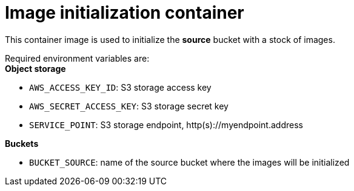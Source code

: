 = Image initialization container

This container image is used to initialize the  *source* bucket with a stock of images.

Required environment variables are: +
*Object storage*

* `AWS_ACCESS_KEY_ID`: S3 storage access key
* `AWS_SECRET_ACCESS_KEY`: S3 storage secret key
* `SERVICE_POINT`: S3 storage endpoint, http(s)://myendpoint.address

*Buckets*

* `BUCKET_SOURCE`: name of the source bucket where the images will be initialized
